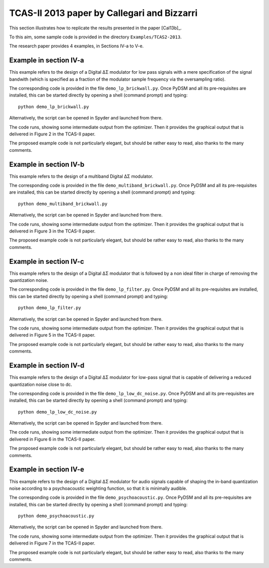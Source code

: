 TCAS-II 2013 paper by Callegari and Bizzarri
--------------------------------------------

This section illustrates how to replicate the results presented in the
paper [Cal13b]_.

To this aim, some sample code is provided in the directory
``Examples/TCAS2-2013``.

The research paper provides 4 examples, in Sections IV-a to V-e.

Example in section IV-a
'''''''''''''''''''''''

This example refers to the design of a Digital ΔΣ modulator for low
pass signals with a mere specification of the signal bandwith (which
is specified as a fraction of the modulator sample frequency via the
oversampling ratio).

The corresponding code is provided in the file ``demo_lp_brickwall.py``. Once
PyDSM and all its pre-requisites are installed, this can be started
directly by opening a shell (command prompt) and typing::

  python demo_lp_brickwall.py

Alternatively, the script can be opened in Spyder and launched from
there.

The code runs, showing some intermediate output from the
optimizer. Then it provides the graphical output that is delivered in
Figure 2 in the TCAS-II paper.

The proposed example code is not particularly elegant, but should be
rather easy to read, also thanks to the many comments.


Example in section IV-b
'''''''''''''''''''''''

This example refers to the design of a multiband Digital ΔΣ modulator.

The corresponding code is provided in the file
``demo_multiband_brickwall.py``. Once PyDSM and all its pre-requisites
are installed, this can be started directly by opening a shell
(command prompt) and typing::

  python demo_multiband_brickwall.py

Alternatively, the script can be opened in Spyder and launched from
there.

The code runs, showing some intermediate output from the
optimizer. Then it provides the graphical output that is delivered in
Figure 3 in the TCAS-II paper.

The proposed example code is not particularly
elegant, but should be rather easy to read, also thanks to the many
comments.

Example in section IV-c
'''''''''''''''''''''''

This example refers to the design of a Digital ΔΣ modulator that is
followed by a non ideal filter in charge of removing the quantization
noise.

The corresponding code is provided in the file
``demo_lp_filter.py``. Once PyDSM and all its pre-requisites are
installed, this can be started directly by opening a shell (command
prompt) and typing::

  python demo_lp_filter.py

Alternatively, the script can be opened in Spyder and launched from
there.

The code runs, showing some intermediate output from the
optimizer. Then it provides the graphical output that is delivered in
Figure 5 in the TCAS-II paper.

The proposed example code is not particularly elegant, but should be
rather easy to read, also thanks to the many comments.

Example in section IV-d
'''''''''''''''''''''''

This example refers to the design of a Digital ΔΣ modulator for low-pass
signal that is capable of delivering a reduced quantization noise close to
dc.

The corresponding code is provided in the file
``demo_lp_low_dc_noise.py``. Once PyDSM and all its pre-requisites are
installed, this can be started directly by opening a shell (command
prompt) and typing::

  python demo_lp_low_dc_noise.py

Alternatively, the script can be opened in Spyder and launched from
there.

The code runs, showing some intermediate output from the
optimizer. Then it provides the graphical output that is delivered in
Figure 6 in the TCAS-II paper.

The proposed example code is not particularly elegant, but should be
rather easy to read, also thanks to the many comments.

Example in section IV-e
'''''''''''''''''''''''

This example refers to the design of a Digital ΔΣ modulator for audio
signals capable of shaping the in-band quantization noise according to
a psychoacoustic weighting function, so that it is minimally audible.

The corresponding code is provided in the file
``demo_psychoacoustic.py``. Once PyDSM and all its pre-requisites are
installed, this can be started directly by opening a shell (command
prompt) and typing::

  python demo_psychoacoustic.py

Alternatively, the script can be opened in Spyder and launched from
there.

The code runs, showing some intermediate output from the
optimizer. Then it provides the graphical output that is delivered in
Figure 7 in the TCAS-II paper.

The proposed example code is not particularly elegant, but should be
rather easy to read, also thanks to the many comments.
